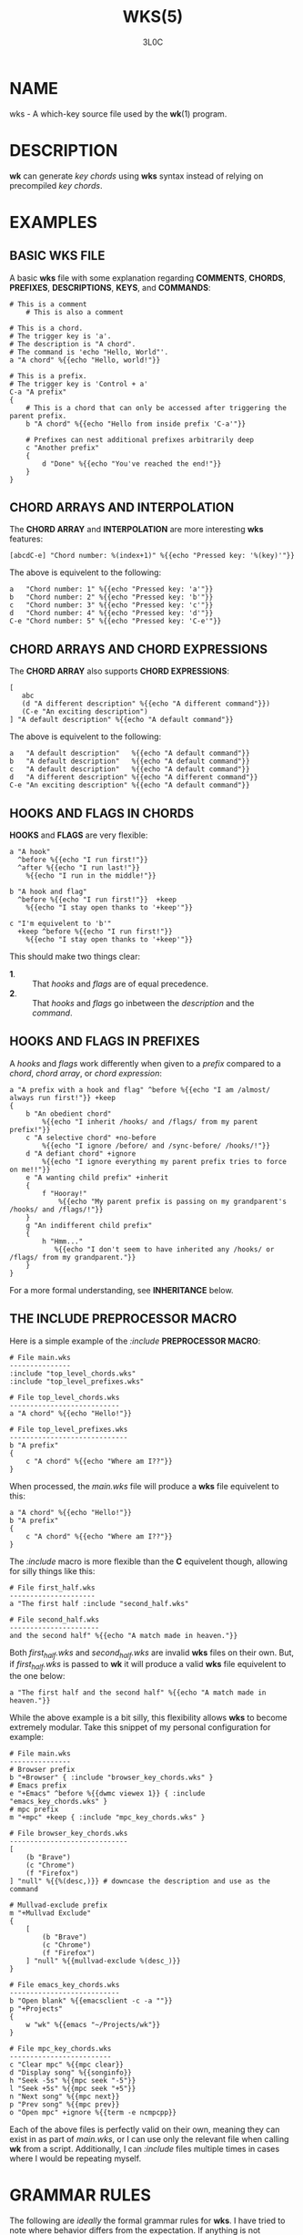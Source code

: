 #+title: WKS(5)
#+author: 3L0C

* NAME
wks - A which-key source file used by the *wk*​(1) program.

* DESCRIPTION
*wk* can generate /key chords/ using *wks* syntax instead of
relying on precompiled /key chords/.

* EXAMPLES
** BASIC WKS FILE
A basic *wks* file with some explanation regarding
*COMMENTS*, *CHORDS*, *PREFIXES*, *DESCRIPTIONS*, *KEYS*,
and *COMMANDS*:

#+begin_example
# This is a comment
    # This is also a comment

# This is a chord.
# The trigger key is 'a'.
# The description is "A chord".
# The command is 'echo "Hello, World"'.
a "A chord" %{{echo "Hello, world!"}}

# This is a prefix.
# The trigger key is 'Control + a'
C-a "A prefix"
{
    # This is a chord that can only be accessed after triggering the parent prefix.
    b "A chord" %{{echo "Hello from inside prefix 'C-a'"}}

    # Prefixes can nest additional prefixes arbitrarily deep
    c "Another prefix"
    {
        d "Done" %{{echo "You've reached the end!"}}
    }
}
#+end_example

** CHORD ARRAYS AND INTERPOLATION
The *CHORD ARRAY* and *INTERPOLATION* are more interesting
*wks* features:

#+begin_example
[abcdC-e] "Chord number: %(index+1)" %{{echo "Pressed key: '%(key)'"}}
#+end_example

The above is equivelent to the following:

#+begin_example
a   "Chord number: 1" %{{echo "Pressed key: 'a'"}}
b   "Chord number: 2" %{{echo "Pressed key: 'b'"}}
c   "Chord number: 3" %{{echo "Pressed key: 'c'"}}
d   "Chord number: 4" %{{echo "Pressed key: 'd'"}}
C-e "Chord number: 5" %{{echo "Pressed key: 'C-e'"}}
#+end_example

** CHORD ARRAYS AND CHORD EXPRESSIONS
The *CHORD ARRAY* also supports *CHORD EXPRESSIONS*:

#+begin_example
[
   abc
   (d "A different description" %{{echo "A different command"}})
   (C-e "An exciting description")
] "A default description" %{{echo "A default command"}}
#+end_example

The above is equivelent to the following:

#+begin_example
a   "A default description"   %{{echo "A default command"}}
b   "A default description"   %{{echo "A default command"}}
c   "A default description"   %{{echo "A default command"}}
d   "A different description" %{{echo "A different command"}}
C-e "An exciting description" %{{echo "A default command"}}
#+end_example

** HOOKS AND FLAGS IN CHORDS
*HOOKS* and *FLAGS* are very flexible:

#+begin_example
a "A hook"
  ^before %{{echo "I run first!"}}
  ^after %{{echo "I run last!"}}
    %{{echo "I run in the middle!"}}

b "A hook and flag"
  ^before %{{echo "I run first!"}}  +keep
    %{{echo "I stay open thanks to '+keep'"}}

c "I'm equivelent to 'b'"
  +keep ^before %{{echo "I run first!"}}
    %{{echo "I stay open thanks to '+keep'"}}
#+end_example

This should make two things clear:
- *1*. :: That /hooks/ and /flags/ are of equal precedence.
- *2*. :: That /hooks/ and /flags/ go inbetween the
  /description/ and the /command/.

** HOOKS AND FLAGS IN PREFIXES
A /hooks/ and /flags/ work differently when given to a
/prefix/ compared to a /chord/, /chord array/, or /chord
expression/:

#+begin_example
a "A prefix with a hook and flag" ^before %{{echo "I am /almost/ always run first!"}} +keep
{
    b "An obedient chord"
        %{{echo "I inherit /hooks/ and /flags/ from my parent prefix!"}}
    c "A selective chord" +no-before
        %{{echo "I ignore /before/ and /sync-before/ /hooks/!"}}
    d "A defiant chord" +ignore
        %{{echo "I ignore everything my parent prefix tries to force on me!!"}}
    e "A wanting child prefix" +inherit
    {
        f "Hooray!"
            %{{echo "My parent prefix is passing on my grandparent's /hooks/ and /flags/!"}}
    }
    g "An indifferent child prefix"
    {
        h "Hmm..."
           %{{echo "I don't seem to have inherited any /hooks/ or /flags/ from my grandparent."}}
    }
}
#+end_example

For a more formal understanding, see *INHERITANCE* below.

** THE INCLUDE PREPROCESSOR MACRO
Here is a simple example of the /:include/ *PREPROCESSOR
MACRO*:

#+begin_example
# File main.wks
---------------
:include "top_level_chords.wks"
:include "top_level_prefixes.wks"

# File top_level_chords.wks
---------------------------
a "A chord" %{{echo "Hello!"}}

# File top_level_prefixes.wks
-----------------------------
b "A prefix"
{
    c "A chord" %{{echo "Where am I??"}}
}
#+end_example

When processed, the /main.wks/ file will produce a *wks*
file equivelent to this:

#+begin_example
a "A chord" %{{echo "Hello!"}}
b "A prefix"
{
    c "A chord" %{{echo "Where am I??"}}
}
#+end_example

The /:include/ macro is more flexible than the *C*
equivelent though, allowing for silly things like this:

#+begin_example
# File first_half.wks
---------------------
a "The first half :include "second_half.wks"

# File second_half.wks
----------------------
and the second half" %{{echo "A match made in heaven."}}
#+end_example

Both /first_half.wks/ and /second_half.wks/ are invalid
*wks* files on their own. But, if /first_half.wks/ is passed
to *wk* it will produce a valid *wks* file equivelent to the
one below:

#+begin_example
a "The first half and the second half" %{{echo "A match made in heaven."}}
#+end_example

While the above example is a bit silly, this flexibility
allows *wks* to become extremely modular. Take this snippet
of my personal configuration for example:

#+begin_example
# File main.wks
---------------
# Browser prefix
b "+Browser" { :include "browser_key_chords.wks" }
# Emacs prefix
e "+Emacs" ^before %{{dwmc viewex 1}} { :include "emacs_key_chords.wks" }
# mpc prefix
m "+mpc" +keep { :include "mpc_key_chords.wks" }

# File browser_key_chords.wks
-----------------------------
[
    (b "Brave")
    (c "Chrome")
    (f "Firefox")
] "null" %{{%(desc,)}} # downcase the description and use as the command

# Mullvad-exclude prefix
m "+Mullvad Exclude"
{
    [
        (b "Brave")
        (c "Chrome")
        (f "Firefox")
    ] "null" %{{mullvad-exclude %(desc_)}}
}

# File emacs_key_chords.wks
---------------------------
b "Open blank" %{{emacsclient -c -a ""}}
p "+Projects"
{
    w "wk" %{{emacs "~/Projects/wk"}}
}

# File mpc_key_chords.wks
-------------------------
c "Clear mpc" %{{mpc clear}}
d "Display song" %{{songinfo}}
h "Seek -5s" %{{mpc seek "-5"}}
l "Seek +5s" %{{mpc seek "+5"}}
n "Next song" %{{mpc next}}
p "Prev song" %{{mpc prev}}
o "Open mpc" +ignore %{{term -e ncmpcpp}}
#+end_example

Each of the above files is perfectly valid on their own,
meaning they can exist in as part of /main.wks/, or I can
use only the relevant file when calling *wk* from a script.
Additionally, I can /:include/ files multiple times in cases
where I would be repeating myself.

* GRAMMAR RULES
The following are /ideally/ the formal grammar rules for
*wks*. I have tried to note where behavior differs from the
expectation. If anything is not behaving as you expect,
please see *CONTACT* below to reach out.

#+begin_example
key_chord          -> prefix
                    | chord
                    | chord_array ;

prefix             -> key description keyword* '{' ( key_chord )* '}' ;

chord              -> key description keyword* command ;

chord_array        -> '[' ( key | chord_expression )+ ']' description keyword* command ;

chord_expression   -> '(' chord ')' ;

key                -> modifier* ( '\\'[\\\[\]{}#":^+()]
                                | [^\s\[\]{}#":^+()]
                                | special_key ) ;

special_key        -> ( 'Left' | 'Right' | 'Up'     | 'Down'
                      | 'TAB'  | 'SPC'   | 'RET'    | 'DEL'  | 'ESC'
                      | 'Home' | 'PgUp'  | 'PgDown' | 'End'  | 'Begin' ) ;

modifier           -> ( 'C' | 'H' | 'M' | 'S' ) '-' ;

description        -> '"' ( '\\"' | [^"] | interpolation )* '"' ;

command            -> '%{{' ( . | interpolation )* '}}' ;

interpolation      -> '%(' identifier ')' ;

identifier         -> ( 'key'
                      | 'index'
                      | 'index+1'
                      | 'desc'
                      | 'desc^'
                      | 'desc^^'
                      | 'desc,'
                      | 'desc,,' );

keyword            -> ( hook | flag ) ;

hook               -> '^' ( 'before'
                          | 'after'
                          | 'sync-before'
                          | 'sync-after' ) command ;

flag               -> '+' ( 'keep'
                          | 'close'
                          | 'inherit'
                          | 'ignore'
                          | 'unhook'
                          | 'deflag'
                          | 'no-before'
                          | 'no-after'
                          | 'write'
                          | 'execute'
                          | 'sync-command' ) ;

preprocessor_macro -> ':' ( string_macro
                          | switch_macro
                          | integer_macro
                          | unsigned_macro
                          | number_macro ) ;

string_macro       -> ( 'include'
                      | 'fg-color'
                      | 'bg-color'
                      | 'bd-color'
                      | 'shell'
                      | 'font' ) '"' ( '\\"' | [^"] )* '"' ) ;

switch_macro       -> ( 'debug'
                      | 'sort'
                      | 'top'
                      | 'bottom' );


integer_macro      -> ( 'window-width'
                      | 'window-gap' ) '-'? [0-9]+ ;

unsigned_macro     -> ( 'max-columns'
                      | 'border-width'
                      | 'width-padding'
                      | 'height-padding' ) [0-9]+ ;

number_macro       -> ( 'border-radius' ) [0-9]+ ( '.' [0-9]* )? ;
#+end_example

** KEY CHORD
A /key chord/ is the top-level construct in the grammar
and represents a complete key chord definition. It can be
either a /prefix/, a /chord/, or a /chord array/.

** PREFIX
A /prefix/ is a type of /key chord/ that acts as a container
for other key chords. It consists of a /key/, a
/description/, zero or more /keywords/, and a block of /key
chords/ enclosed in curly braces *{}*. The /key/ triggers
the /prefix/, and the inner /key chords/ become accessible
once the /prefix/ is activated.

** CHORD
A /chord/ is a basic /key chord/ that represents a single
action or /command/. It consists of a /key/, a
/description/, zero or more /keywords/, and a /command/.
When the specified /key/ is triggered, the associated
/command/ is executed.

** CHORD ARRAY
A /chord array/ is a compact way to define multiple key
chords with similar properties. It starts with an opening
square bracket *[*, followed by one or more /keys/ or
/chord expressions/, and ends with a closing square bracket *]*.
After the closing bracket, it includes a /description/,
zero or more /keywords/, and a /command/. Each /key/
within the /chord array/ represents a separate /chord/
that shares the same /description/, /keywords/, and
/command/. A /chord array/ will not produce a /prefix/
array. During parsing, an error will be thrown if no command
is supplied, just the same as a /chord/.

See *CHORD EXPRESSION* below for a description of the behavior of
/chord expressions/ within a /chord array/.

** CHORD EXPRESSION
A /chord expression/ is a construct that is only valid
within a /chord array/. A /chord expression/ begins with an
opening parentheses *(*, followed by a /key/ and
/description/. After the /description/, zero or more
/keywords/ and a /command/ may be given, just as one would
expect in a standard /chord/. However, a /chord
expression/ does not require anything more than the /key/
and /description/. This means it is possible to give a
/key/, /description/, and a /flag/ but no /hooks/ or
/command/ and vice versa. That is because anything missing
from the /chord expression/ will be filled in by the
surrounding /chord array/. In any case, the /chord
expression/ must be terminated by a closing parentheses *)*,
to be valid.

** KEY
A /key/ represents the trigger or activator for a /key
chord/. It consists of zero or more /modifiers/ followed
by either a single printable /UTF-8/ character, or a
/special key/. Certain characters have special meaning and
they cannot be used unless escaped.

All of the following characters must be preceded by a
backslash *\*, to be interpreted as a /key/:

#+begin_quote
- *[* :: Begins a /chord array/.
- *]* :: Ends a /chord array/.
- *{* :: Begins a /prefix/ block.
- *}* :: Ends a /prefix/ block.
- *#* :: Begins a comment.
- *"* :: Begins and ends a /description/.
- *:* :: Begins a /preprocessor macro/.
- *^* :: Begins a /hook/.
- *+* :: Begins a /flag/.
- *(* :: Begins a /chord expression/.
- *)* :: Ends a /chord expression/.
#+end_quote

While the above are required to be escaped to be interpreted
as a /key/, it is not an error to escape any /UTF-8/
character meant to be a /key/. The caveat is that the
character meant to be a /key/ needs to be printable and not
a predefined /special key/ as defined below.

** SPECIAL KEY
The /special keys/ cover (mostly) non-printable keys that can be used as a /key/.

The following are recognized /special key​/ forms:

#+begin_quote
/Left/,  /Right/,  /Up/,      /Down/,
/TAB/,   /SPC/,    /RET/,     /DEL/,       /ESC/,
/Home/,  /PgUp/,   /PgDown/,  /End/, and   /Begin/
#+end_quote

*NOTE* that several of the /special keys/ are technically
printable, and will be recognized as a regular /key/ if
escaped with a backslash *\*. You may escape a normal
*space* for use in your /key chords/, but when you hit
*space* it will be recognized as a /special key/ and will
fail to match the *space* /key/ in your /key chords/.

In short, please use the special forms listed above to
ensure the corresponding keypress events trigger the desired
/key chord/.

** MODIFIER
A /modifier/ is a prefix that can be added before any other
/modifier/, /key/, or /special key/ to specify the matching
keypress.  It consists of a single letter (*C*, *H*, *M*, or
*S*) followed by a hyphen *-*.  The modifiers represent the
following:

#+begin_quote
- *C-* :: /Control/ key
- *H-* :: /Hyper/ key
- *M-* :: /Meta/ key
- *S-* :: /Shift/ key
#+end_quote

*NOTE* that a /modifier/ can be given more than once
according to the grammar, but there is no practical benefit
to this. Additionally, the *S-* (/Shift/) /modifier/ will be
ignored for all non /special keys/. You can define a /key/
like *S-x*, but when you press *Shift+x*, *wk* will only
match the /key/ defined as *X*.

** DESCRIPTION
A /description/ provides a human-readable explanation or
label for a /key chord/. It is enclosed in double quotes
*"*. If a double quote needs to be included within the
/description/, it must be escaped with a backslash.

An /interpolation/ may be used with a /description/ as well.
See *INTERPOLATION* below for a full explanation.

** COMMAND
A /command/ represents the action or functionality triggered
by a /chord/. It is enclosed in *%{{* and *}}* delimiters.
The content within the delimiters can be any valid shell
/command/ just as you would supply it at the command-line.

An /interpolation/ may be used with a /command/. See
*INTERPOLATION* below for a full explanation.

*NOTE* any /command/ given to the /sync-before/, or
/sync-after/ /hooks/ will be run in a blocking manner.
Additionally, if the /sync-command/ /flag/ is given, the the
current /chord/'s /command/ becomes blocking. Depending on
the /command/ *wk* may never regain control. This is a
serious concern as *wk* only releases the keyboard after it
has completed or encountered an  error.  This could leave
the user with an unresponsive keyboard until they restart
their system. Think carefully before using a /command/ in a
blocking fashion.

** INTERPOLATION
An /interpolation/ works the same way in *wks* as it does in
many programming languages. An /interpolation/ may be given
within a /description/ or a /command/, except where
otherwise noted. An /interpolation/ begins with the *%(*
delimiter and ends with a closing parentheses *)*. Within
these delimiters, a single identifier must be given.

** IDENTIFIER
The following identifiers are valid within an /interpolation/:

#+begin_quote
- *key* ::
  The /key/ /identifier/ corresponds to the /key/ of the
  current /chord/. This makes the most sense to use within a
  /chord array/ or for a /chord/ that may change frequently
  or is not know ahead of time.

- *index* ::
  The /index/ /identifier/ corresponds to the 0 base index of
  the current /chord/ or /prefix/ within the current scope.
  *NOTE* a /prefix/ starts a new scope.

- *index+1* ::
  The /index+1/ /identifier/ corresponds to the 1 base index
  of the current /chord/ or /prefix/ within the current
  scope. *NOTE* a /prefix/ starts a new scope.

- *desc* and *description* ::
  The /desc/ and /description/ /identifiers/ correspond to the
  /description/ of the current /chord/ or /prefix/. Neither
  /identifier/ may not be given within a /description/. An
  error will be thrown in the case where this is attempted.
#+end_quote

** KEYWORD
A /keyword/ is an optional instruction to modify the
behavior of a /chord/ or /prefix/. The /keywords/ include
*HOOKS*, *FLAGS*, and *PREPROCESSOR COMMANDS*. See below for
details.

** HOOK
A /hook/ is a convenient way to add a /command/ to a
/chord/. A /hook/ may be given after a /description/
starting with a caret *^*, followed by a /hook/ and a
/command/. If multiple of the same /hooks/ are given to a
/key chord/ the final instance will overshadow the others.
The /hook/ /command/ is executed in accordance with the
specification for the type of /hook/.

The following are valid /hooks/:

#+begin_quote
- *before* /command/ ::
  The /command/ given to the /before/ /hook/ is executed
  before the current /chord/'s /command/, as the name
  implies. The /before/ /command/ is run asynchronously,
  meaning the /chord/'s /command/ may complete before the
  /before/ /command/ has completed execution. If you need
  the /chord/'s /command/ to be run in sync with the
  /before/ /command/, consider if there is some other way to
  achieve this before using the /sync-before/ /hook/.

- *after* /command/ ::
  The /command/ given to the /after/ /hook/ is executed
  after the current /chord/'s /command/, as the name
  implies. The /after/ /command/ is run asynchronously,
  meaning *wk* will not wait for the command to complete
  before resuming execution. I *wk* should wait until the
  /after/ /command/ completes you can use the /sync-after/
  /hook/. Just be certain you understand the pitfalls this
  introduces before you use that /hook/.

- *sync-before* /command/ ::
  The /command/ given to the /sync-before/ /hook/ is
  executed before the current /chord/'s /command/, as the
  name implies. Additionally, it is run in a blocking
  fashion, meaning *wk* will not resume control until after
  the command completes or is terminated. See the *COMMAND*
  section for best practices regarding blocking /commands/.

- *sync-after* /command/ ::
  The /command/ given to the /sync-after/ /hook/ is
  executed after the current /chord/'s /command/, as the
  name implies. Additionally, it is run in a blocking
  fashion, meaning *wk* will not resume control until after
  the command completes or is terminated. See the *COMMAND*
  section for best practices regarding blocking /commands/.
#+end_quote

See *INHERITANCE* for an explanation of how /hooks/ work
when given to a /prefix/.

See *EXAMPLES* for a demonstration on /hooks/.

** FLAG
A /flag/ is a convenient way to modify the behavior of a
/key chord/. A /flag/ may be passed after a /description/
begining with the plus character *+*. After the *+*, a
/flag/ name is specified.

The following are /flag/ names and how they affect the
behavior of *wk*:

#+begin_quote
- *keep* ::
  Normally, after executing a /chord/, *wk* will close. By
  supplying the /keep/ flag, *wk* will persist after the the
  /key chord/ is trigger. This enables you to trigger
  additional /key chords/ until a triggered /key chord/ does
  not supply the /keep/ /flag/ or no /key chords/ match the
  keypress event.

- *close* ::
  The /close/ /flag/ is the default behavior for any
  /chord/. However, a /chord/ may inherit the /keep/ /flag/
  from a surrounding /prefix/. When this new behavior is
  undesired specifying the /close/ /flag/ will restore the
  default behavior and end the *wk* program after the
  /chord/ is triggerd.

- *inherit* ::
  The /inherit/ /flag/ is only relevant to a child /prefix/
  that wants to /inherit/ /flags/ and /hooks/ from its
  parent /prefix/. Inheritance is not the norm, hence this
  /flag/ must be given explicitly.

- *unhook* ::
  The /unhook/ /flag/ causes a child /key chord/ to ignore
  all /flags/ and /hooks/ present in the parent /prefix/.
  Additional /hooks/ and /flags/ may be given to the child
  /key chord/ will work as expected.

- *no-before* ::
  The /no-before/ /flag/ prevents a child /key chord/ from
  inheriting a /before/ or /sync-before/ /hook/ present in
  the parent /prefix/. Any /before/ or /sync-before/ /hooks/
  given to the child /key chord/ will take precedence over
  those that may be inherited from a parent /prefix/. In
  this case, the /no-before/ /flag/ is redundant as the
  parent /hooks/ are overshadowed.

- *no-after* ::
  The /no-after/ /flag/ prevents a child /key chord/ from
  inheriting an /after/ or /sync-after/ /hook/ present in
  the parent /prefix/. Any /after/ or /sync-after/ /hooks/
  given to the child /key chord/ will take precedence over
  those that may be inherited from a parent /prefix/. In
  this case, the /no-after/ /flag/ is redundant as the
  parent /hooks/ are overshadowed.

- *write* ::
  By default, *wk* will execute a /chord/'s /command/ as
  though it were a shell command. When the /write/ /flag/ is
  passed, the /command/ of the affected /chord/ is simply
  written to the standard output. See *EXAMPLES* bleow if
  the effect is unclear.

- *sync-command* ::
  By default, *wk* will execute a /chord/'s /command/
  asynchronously. This means *wk* will continue execution
  despite the state of the /command/. If, for some reason, a
  /chord/'s /command/ should block *wk* from continuing
  until the /command/ ends, then you can supply the
  /sync-command/ /flag/. See *COMMAND* above to understand
  the pitfalls of blocking /commands/ in *wk*.
#+end_quote

See *INHERITANCE* for an explanation of how /flags/ work
when given to a /prefix/.

See *EXAMPLES* for a demonstration on /hooks/.

** PREPROCESSOR MACROS
A /preprocessor macro/ begins with a colon *:*, followed by
a supported macro.

The following are the supported /preprocessor macros/ and
their affects on *wks* files.

#+begin_quote
- *include* "/FILEPATH/" ::
  The /include/ /preprocessor macro/ acts in much the same
  way as the *C* macro by the same name. When the
  preprocessor spots an /include/ macro it will replace it
  with the contents of the given /file/. The /filepath/ may
  be a relative or absolute /path/ to some *wks* /file/. If
  the /filepath/ is relative it is assumed to be relative to
  the /filepath/ of the current *wks* /file/ being
  processed.  Absolute /filepaths/ are just that and not
  very interesting. One thing to note is that the /included/
  /file/ will be immediately loaded and then scanned by the
  preprocessor before the rest of the original file is
  scanned. This macro enables *wks* files to be quite
  modular as it can be given *anywhere* inside a *wks* file.
  This enables users to /include/ a *wks* file that is not
  valid when parsed on its own, but in the context of the
  /including/ *wks* file, it becomes valid. The opposite is
  also true. A perfectly valid *wks* file that /includes/ an
  invalid *wks* file in such a way that it does not become
  valid, will then itself become invalid. One bad apple and
  all that. See *EXAMPLES* for a demonstration.
#+end_quote


* NOTES
** INHERITANCE
